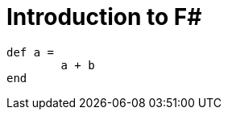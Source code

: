 = Introduction to F#
:hp-tags: F#, Functional Programming

[source,ruby]
----
def a =
	a + b
end
----
